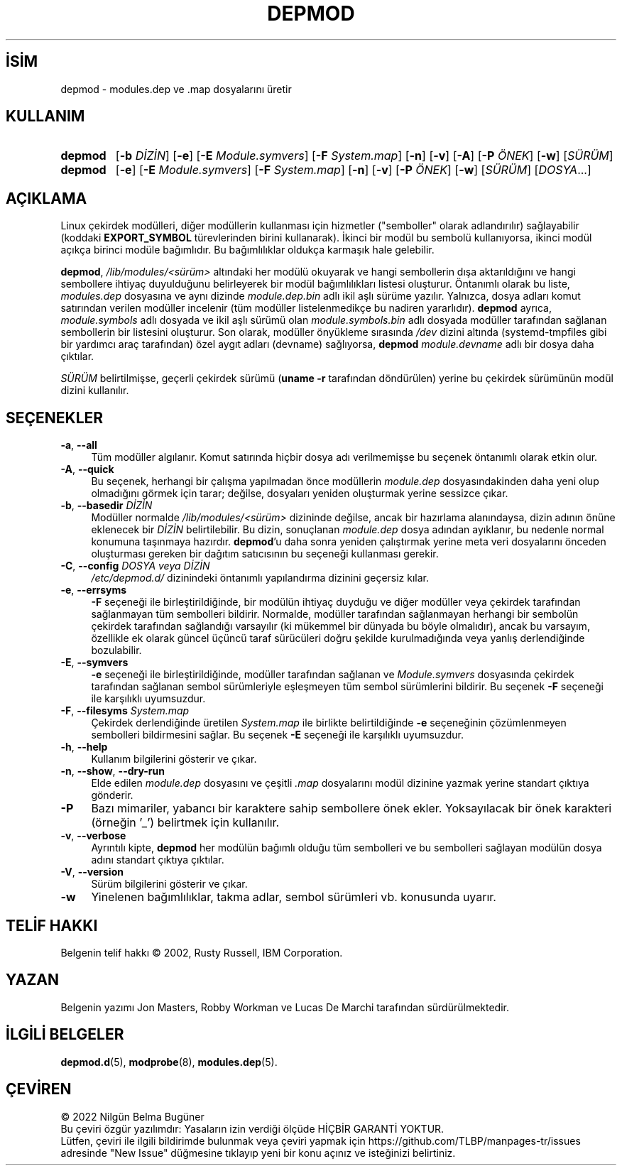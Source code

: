 .ig
 * Bu kılavuz sayfası Türkçe Linux Belgelendirme Projesi (TLBP) tarafından
 * XML belgelerden derlenmiş olup manpages-tr paketinin parçasıdır:
 * https://github.com/TLBP/manpages-tr
 *
 * Özgün Belgenin Lisans ve Telif Hakkı bilgileri:
 *
 * kmod-depmod - calculate modules.dep  using libkmod.
 *
 * Copyright (C) 2011-2013  ProFUSION embedded systems
 *
 * This program is free software: you can redistribute it and/or modify
 * it under the terms of the GNU General Public License as published by
 * the Free Software Foundation, either version 2 of the License, or
 * (at your option) any later version.
 *
 * This program is distributed in the hope that it will be useful,
 * but WITHOUT ANY WARRANTY; without even the implied warranty of
 * MERCHANTABILITY or FITNESS FOR A PARTICULAR PURPOSE.  See the
 * GNU General Public License for more details.
 *
 * You should have received a copy of the GNU General Public License
 * along with this program.  If not, see <http://www.gnu.org/licenses/>.
..
.\" Derlenme zamanı: 2022-11-18T11:59:31+03:00
.TH "DEPMOD" 8 "Ocak 2021" "Kmod-29" "Sistem Yönetim Komutları"
.\" Sözcükleri ilgisiz yerlerden bölme (disable hyphenation)
.nh
.\" Sözcükleri yayma, sadece sola yanaştır (disable justification)
.ad l
.PD 0
.SH İSİM
depmod - modules.dep ve .map dosyalarını üretir
.sp
.SH KULLANIM
.IP \fBdepmod\fR 7
[\fB-b\fR \fIDİZİN\fR] [\fB-e\fR] [\fB-E\fR \fIModule.symvers\fR] [\fB-F\fR \fISystem.map\fR] [\fB-n\fR] [\fB-v\fR] [\fB-A\fR] [\fB-P\fR \fIÖNEK\fR] [\fB-w\fR] [\fISÜRÜM\fR]
.IP \fBdepmod\fR 7
[\fB-e\fR] [\fB-E\fR \fIModule.symvers\fR] [\fB-F\fR \fISystem.map\fR] [\fB-n\fR] [\fB-v\fR] [\fB-P\fR \fIÖNEK\fR] [\fB-w\fR] [\fISÜRÜM\fR] [\fIDOSYA\fR...]
.sp
.PP
.sp
.SH "AÇIKLAMA"
Linux çekirdek modülleri, diğer modüllerin kullanması için hizmetler ("semboller" olarak adlandırılır) sağlayabilir (koddaki \fBEXPORT_SYMBOL\fR türevlerinden birini kullanarak). İkinci bir modül bu sembolü kullanıyorsa, ikinci modül açıkça birinci modüle bağımlıdır. Bu bağımlılıklar oldukça karmaşık hale gelebilir.
.sp
\fBdepmod\fR, \fI/lib/modules/<sürüm>\fR altındaki her modülü okuyarak ve hangi sembollerin dışa aktarıldığını ve hangi sembollere ihtiyaç duyulduğunu belirleyerek bir modül bağımlılıkları listesi oluşturur. Öntanımlı olarak bu liste, \fImodules.dep\fR dosyasına ve aynı dizinde \fImodule.dep.bin\fR adlı ikil aşlı sürüme yazılır. Yalnızca, dosya adları komut satırından verilen modüller incelenir (tüm modüller listelenmedikçe bu nadiren yararlıdır). \fBdepmod\fR ayrıca, \fImodule.symbols\fR adlı dosyada ve ikil aşlı sürümü olan \fImodule.symbols.bin\fR adlı dosyada modüller tarafından sağlanan sembollerin bir listesini oluşturur. Son olarak, modüller önyükleme sırasında \fI/dev\fR dizini altında (systemd-tmpfiles gibi bir yardımcı araç tarafından) özel aygıt adları (devname) sağlıyorsa, \fBdepmod\fR \fImodule.devname\fR adlı bir dosya daha çıktılar.
.sp
\fISÜRÜM\fR belirtilmişse, geçerli çekirdek sürümü (\fBuname -r\fR tarafından döndürülen) yerine bu çekirdek sürümünün modül dizini kullanılır.
.sp
.SH "SEÇENEKLER"
.TP 4
\fB-a\fR, \fB--all\fR
Tüm modüller algılanır. Komut satırında hiçbir dosya adı verilmemişse bu seçenek öntanımlı olarak etkin olur.
.sp
.TP 4
\fB-A\fR, \fB--quick\fR
Bu seçenek, herhangi bir çalışma yapılmadan önce modüllerin \fImodule.dep\fR dosyasındakinden daha yeni olup olmadığını görmek için tarar; değilse, dosyaları yeniden oluşturmak yerine sessizce çıkar.
.sp
.TP 4
\fB-b\fR, \fB--basedir\fR \fIDİZİN\fR
Modüller normalde \fI/lib/modules/<sürüm>\fR dizininde değilse, ancak bir hazırlama alanındaysa, dizin adının önüne eklenecek bir \fIDİZİN\fR belirtilebilir. Bu dizin, sonuçlanan \fImodule.dep\fR dosya adından ayıklanır, bu nedenle normal konumuna taşınmaya hazırdır. \fBdepmod\fR’u daha sonra yeniden çalıştırmak yerine meta veri dosyalarını önceden oluşturması gereken bir dağıtım satıcısının bu seçeneği kullanması gerekir.
.sp
.TP 4
\fB-C\fR, \fB--config\fR \fIDOSYA veya DİZİN\fR
\fI/etc/depmod.d/\fR dizinindeki öntanımlı yapılandırma dizinini geçersiz kılar.
.sp
.TP 4
\fB-e\fR, \fB--errsyms\fR
\fB-F\fR seçeneği ile birleştirildiğinde, bir modülün ihtiyaç duyduğu ve diğer modüller veya çekirdek tarafından sağlanmayan tüm sembolleri bildirir. Normalde, modüller tarafından sağlanmayan herhangi bir sembolün çekirdek tarafından sağlandığı varsayılır (ki mükemmel bir dünyada bu böyle olmalıdır), ancak bu varsayım, özellikle ek olarak güncel üçüncü taraf sürücüleri doğru şekilde kurulmadığında veya yanlış derlendiğinde bozulabilir.
.sp
.TP 4
\fB-E\fR, \fB--symvers\fR
\fB-e\fR seçeneği ile birleştirildiğinde, modüller tarafından sağlanan ve \fIModule.symvers\fR dosyasında çekirdek tarafından sağlanan sembol sürümleriyle eşleşmeyen tüm sembol sürümlerini bildirir. Bu seçenek \fB-F\fR seçeneği ile karşılıklı uyumsuzdur.
.sp
.TP 4
\fB-F\fR, \fB--filesyms\fR \fISystem.map\fR
Çekirdek derlendiğinde üretilen \fISystem.map\fR ile birlikte belirtildiğinde \fB-e\fR seçeneğinin çözümlenmeyen sembolleri bildirmesini sağlar. Bu seçenek \fB-E\fR seçeneği ile karşılıklı uyumsuzdur.
.sp
.TP 4
\fB-h\fR, \fB--help\fR
Kullanım bilgilerini gösterir ve çıkar.
.sp
.TP 4
\fB-n\fR, \fB--show\fR, \fB--dry-run\fR
Elde edilen \fImodule.dep\fR dosyasını ve çeşitli \fI.map\fR dosyalarını modül dizinine yazmak yerine standart çıktıya gönderir.
.sp
.TP 4
\fB-P\fR
Bazı mimariler, yabancı bir karaktere sahip sembollere önek ekler. Yoksayılacak bir önek karakteri (örneğin ’_’) belirtmek için kullanılır.
.sp
.TP 4
\fB-v\fR, \fB--verbose\fR
Ayrıntılı kipte, \fBdepmod\fR her modülün bağımlı olduğu tüm sembolleri ve bu sembolleri sağlayan modülün dosya adını standart çıktıya çıktılar.
.sp
.TP 4
\fB-V\fR, \fB--version\fR
Sürüm bilgilerini gösterir ve çıkar.
.sp
.TP 4
\fB-w\fR
Yinelenen bağımlılıklar, takma adlar, sembol sürümleri vb. konusunda uyarır.
.sp
.PP
.sp
.SH "TELİF HAKKI"
Belgenin telif hakkı © 2002, Rusty Russell, IBM Corporation.
.sp
.SH "YAZAN"
Belgenin yazımı Jon Masters, Robby Workman ve Lucas De Marchi tarafından sürdürülmektedir.
.sp
.SH "İLGİLİ BELGELER"
\fBdepmod.d\fR(5), \fBmodprobe\fR(8), \fBmodules.dep\fR(5).
.sp
.SH "ÇEVİREN"
© 2022 Nilgün Belma Bugüner
.br
Bu çeviri özgür yazılımdır: Yasaların izin verdiği ölçüde HİÇBİR GARANTİ YOKTUR.
.br
Lütfen, çeviri ile ilgili bildirimde bulunmak veya çeviri yapmak için https://github.com/TLBP/manpages-tr/issues adresinde "New Issue" düğmesine tıklayıp yeni bir konu açınız ve isteğinizi belirtiniz.
.sp
